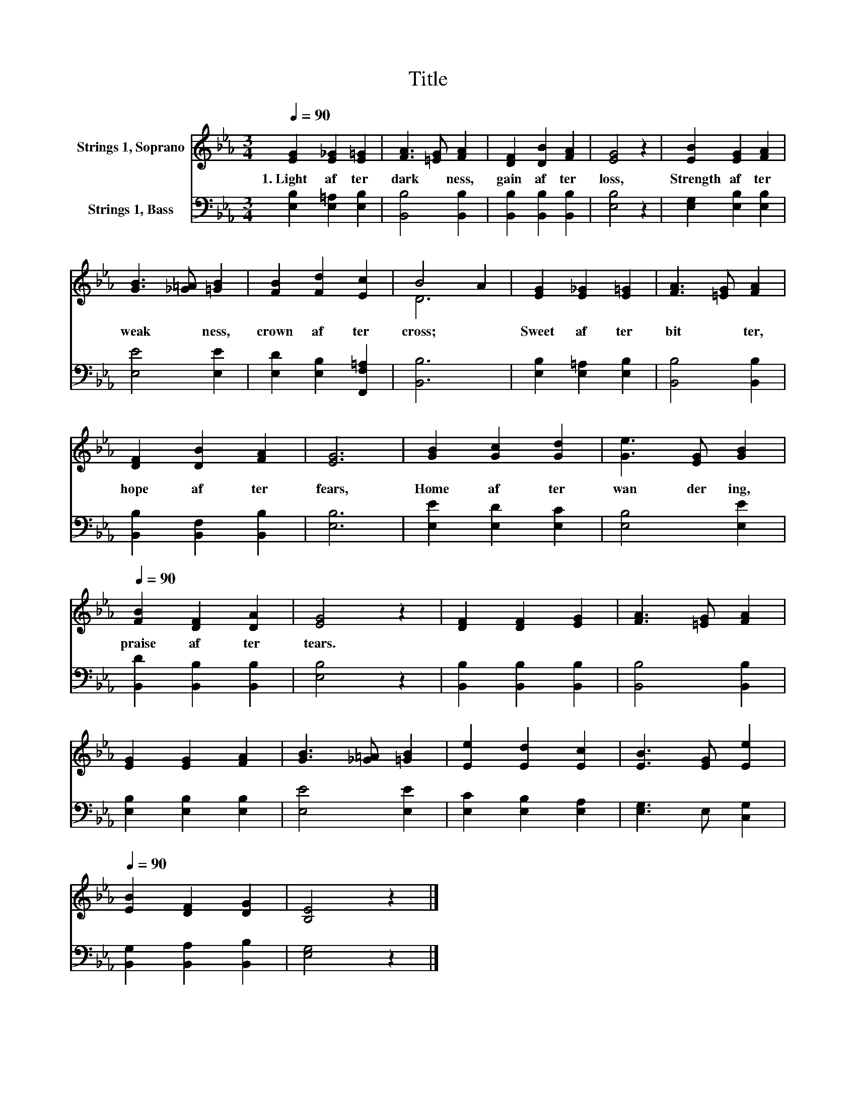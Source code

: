 X:1
T:Title
%%score ( 1 2 ) 3
L:1/8
Q:1/4=90
M:3/4
K:Eb
V:1 treble nm="Strings 1, Soprano"
V:2 treble 
V:3 bass nm="Strings 1, Bass"
V:1
 [EG]2 [E_G]2 [E=G]2 | [FA]3 [=EG] [FA]2 | [DF]2 [DB]2 [FA]2 | [EG]4 z2 | [EB]2 [EG]2 [FA]2 | %5
w: 1.~Light~ af ter~|dark * ness,~|gain~ af ter~|loss,~|Strength~ af ter~|
 [GB]3 [_G=A] [=GB]2 | [FB]2 [Fd]2 [Ec]2 | B4 A2 | [EG]2 [E_G]2 [E=G]2 | [FA]3 [=EG] [FA]2 | %10
w: weak * ness,~|crown~ af ter~|cross;~ *|Sweet~ af ter~|bit * ter,~|
 [DF]2 [DB]2 [FA]2 | [EG]6 | [GB]2 [Gc]2 [Gd]2 | [Ge]3 [EG] [GB]2[Q:1/4=12] | %14
w: hope~ af ter~|fears,~|Home~ af ter~|wan der ing,~|
[Q:1/4=90] [FB]2 [DF]2 [DA]2 | [EG]4 z2 | [DF]2 [DF]2 [EG]2 | [FA]3 [=EG] [FA]2 | %18
w: praise~ af ter~|tears.~|||
 [EG]2 [EG]2 [FA]2 | [GB]3 [_G=A] [=GB]2 | [Ee]2 [Ed]2 [Ec]2 | [EB]3 [EG] [Ee]2[Q:1/4=12] | %22
w: ||||
[Q:1/4=90] [EB]2 [DF]2 [DG]2 | [B,E]4 z2 |] %24
w: ||
V:2
 x6 | x6 | x6 | x6 | x6 | x6 | x6 | D6 | x6 | x6 | x6 | x6 | x6 | x6 | x6 | x6 | x6 | x6 | x6 | %19
 x6 | x6 | x6 | x6 | x6 |] %24
V:3
 [E,B,]2 [E,=A,]2 [E,B,]2 | [B,,B,]4 [B,,B,]2 | [B,,B,]2 [B,,B,]2 [B,,B,]2 | [E,B,]4 z2 | %4
 [E,G,]2 [E,B,]2 [E,B,]2 | [E,E]4 [E,E]2 | [E,D]2 [E,B,]2 [F,,F,=A,]2 | [B,,B,]6 | %8
 [E,B,]2 [E,=A,]2 [E,B,]2 | [B,,B,]4 [B,,B,]2 | [B,,B,]2 [B,,F,]2 [B,,B,]2 | [E,B,]6 | %12
 [E,E]2 [E,D]2 [E,C]2 | [E,B,]4 [E,E]2 | [B,,D]2 [B,,B,]2 [B,,B,]2 | [E,B,]4 z2 | %16
 [B,,B,]2 [B,,B,]2 [B,,B,]2 | [B,,B,]4 [B,,B,]2 | [E,B,]2 [E,B,]2 [E,B,]2 | [E,E]4 [E,E]2 | %20
 [E,C]2 [E,B,]2 [E,A,]2 | [E,G,]3 E, [C,G,]2 | [B,,G,]2 [B,,A,]2 [B,,B,]2 | [E,G,]4 z2 |] %24

